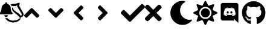 SplineFontDB: 3.2
FontName: linotify
FullName: linotify
FamilyName: linotify
Weight: Book
Version: 1.0
ItalicAngle: 0
UnderlinePosition: 0
UnderlineWidth: 0
Ascent: 480
Descent: 32
InvalidEm: 0
sfntRevision: 0x00010000
LayerCount: 2
Layer: 0 1 "Back" 1
Layer: 1 1 "Fore" 0
XUID: [1021 350 1991561789 23087]
StyleMap: 0x0040
FSType: 8
OS2Version: 3
OS2_WeightWidthSlopeOnly: 0
OS2_UseTypoMetrics: 0
CreationTime: 1554434404
ModificationTime: 1586771966
PfmFamily: 17
TTFWeight: 400
TTFWidth: 5
LineGap: 46
VLineGap: 0
Panose: 2 0 5 9 0 0 0 0 0 0
OS2TypoAscent: 480
OS2TypoAOffset: 0
OS2TypoDescent: -32
OS2TypoDOffset: 0
OS2TypoLinegap: 46
OS2WinAscent: 512
OS2WinAOffset: 0
OS2WinDescent: 0
OS2WinDOffset: 0
HheadAscent: 512
HheadAOffset: 0
HheadDescent: 0
HheadDOffset: 0
OS2SubXSize: 332
OS2SubYSize: 358
OS2SubXOff: 0
OS2SubYOff: 71
OS2SupXSize: 332
OS2SupYSize: 358
OS2SupXOff: 0
OS2SupYOff: 245
OS2StrikeYSize: 25
OS2StrikeYPos: 132
OS2CapHeight: 475
OS2XHeight: 475
OS2Vendor: 'PfEd'
OS2CodePages: 00000001.00000000
OS2UnicodeRanges: 00000001.10000000.00000000.00000000
MarkAttachClasses: 1
DEI: 91125
ShortTable: maxp 16
  1
  0
  12
  133
  8
  0
  0
  2
  0
  1
  1
  0
  64
  0
  0
  0
EndShort
LangName: 1033 "" "" "Regular" "FontForge 2.0 : linotify : 12-4-2020" "" "Version 1.0"
GaspTable: 1 65535 2 0
Encoding: UnicodeBmp
UnicodeInterp: none
NameList: AGL For New Fonts
DisplaySize: -48
AntiAlias: 1
FitToEm: 0
WinInfo: 34 34 13
BeginChars: 65538 14

StartChar: .notdef
Encoding: 0 -1 0
AltUni2: 000000.ffffffff.0
Width: 512
Flags: W
LayerCount: 2
Fore
Validated: 1
EndChar

StartChar: .null
Encoding: 65536 -1 1
Width: 0
GlyphClass: 2
Flags: W
LayerCount: 2
Fore
Validated: 1
EndChar

StartChar: nonmarkingreturn
Encoding: 65537 -1 2
Width: 512
GlyphClass: 2
Flags: W
LayerCount: 2
Fore
Validated: 1
EndChar

StartChar: microscope
Encoding: 65 65 3
Width: 512
GlyphClass: 2
Flags: W
LayerCount: 2
Fore
SplineSet
406 440 m 0,0,1
 412 440 412 440 415.5 435.5 c 128,-1,2
 419 431 419 431 418 425 c 2,3,-1
 406 376 l 1,4,-1
 499 208 l 2,5,6
 500 207 500 207 500 206 c 0,7,8
 505 183 505 183 494 164 c 0,9,10
 486 150 486 150 468 138 c 0,11,12
 460 133 460 133 450 128.5 c 128,-1,13
 440 124 440 124 435 122 c 2,14,-1
 429 120 l 2,15,16
 420 118 420 118 415 126 c 0,17,18
 406 145 406 145 372 177 c 0,19,20
 367 181 367 181 340.5 201.5 c 128,-1,21
 314 222 314 222 299 237 c 0,22,23
 275 259 275 259 264 279 c 0,24,25
 250 305 250 305 257 329 c 1,26,-1
 257 329 l 1,27,28
 260 340 260 340 271.5 337 c 128,-1,29
 283 334 283 334 280 323 c 256,30,31
 277 312 277 312 288 296 c 0,32,33
 299 281 299 281 324 262 c 0,34,35
 338 251 338 251 368 231 c 0,36,37
 395 213 395 213 402 206 c 0,38,39
 428 181 428 181 438 163 c 1,40,41
 443 165 443 165 446 167 c 0,42,43
 460 175 460 175 463 196 c 1,44,-1
 364 361 l 2,45,46
 361 366 361 366 363 371 c 2,47,-1
 369 389 l 1,48,49
 353 382 353 382 333 371 c 0,50,51
 329 368 329 368 325 369 c 0,52,53
 283 377 283 377 247 369 c 1,54,55
 239 389 239 389 223 405 c 1,56,57
 270 419 270 419 329 416 c 1,58,59
 355 434 355 434 405 440 c 1,60,61
 405 440 405 440 406 440 c 0,0,1
106 119 m 1,62,-1
 108 116 l 1,63,64
 130 108 130 108 156 113 c 1,65,66
 168 98 168 98 186 86 c 0,67,68
 236 54 236 54 305.5 60.5 c 128,-1,69
 375 67 375 67 416 109 c 0,70,71
 424 117 424 117 432.5 110.5 c 128,-1,72
 441 104 441 104 435 94 c 0,73,74
 434 94 434 94 433.5 93.5 c 128,-1,75
 433 93 433 93 433 93 c 1,76,-1
 433 92 l 1,77,78
 398 41 398 41 332.5 25.5 c 128,-1,79
 267 10 267 10 202 35 c 128,-1,80
 137 60 137 60 106 119 c 1,62,-1
130 135 m 128,-1,82
 114 135 114 135 102.5 146.5 c 128,-1,83
 91 158 91 158 91 175 c 1,84,-1
 169 175 l 1,85,86
 169 158 169 158 157.5 146.5 c 128,-1,81
 146 135 146 135 130 135 c 128,-1,82
263 228 m 0,87,88
 268 222 268 222 268 214 c 256,89,90
 268 206 268 206 262.5 200 c 128,-1,91
 257 194 257 194 248 194 c 2,92,-1
 12 194 l 2,93,94
 3 194 3 194 -2.5 200 c 128,-1,95
 -8 206 -8 206 -8 214 c 256,96,97
 -8 222 -8 222 -3 228 c 0,98,99
 8 239 8 239 12.5 244.5 c 128,-1,100
 17 250 17 250 24.5 272 c 128,-1,101
 32 294 32 294 32 322 c 0,102,103
 32 358 32 358 54 384.5 c 128,-1,104
 76 411 76 411 110 418 c 1,105,-1
 110 431 l 2,106,107
 110 439 110 439 116 444.5 c 128,-1,108
 122 450 122 450 130 450 c 128,-1,109
 138 450 138 450 144 444.5 c 128,-1,110
 150 439 150 439 150 431 c 2,111,-1
 150 418 l 1,112,113
 184 411 184 411 206 384.5 c 128,-1,114
 228 358 228 358 228 322 c 0,115,116
 228 294 228 294 235.5 272 c 128,-1,117
 243 250 243 250 247.5 244.5 c 128,-1,118
 252 239 252 239 263 228 c 0,87,88
EndSplineSet
Validated: 33
EndChar

StartChar: B
Encoding: 66 66 4
Width: 512
GlyphClass: 2
Flags: W
LayerCount: 2
Fore
SplineSet
177 320 m 2,0,-1
 313 184 l 2,1,2
 320 177 320 177 320 167 c 128,-1,3
 320 157 320 157 313 150 c 2,4,-1
 290 128 l 2,5,6
 283 121 283 121 273 121 c 128,-1,7
 263 121 263 121 256 128 c 2,8,-1
 160 224 l 1,9,-1
 64 128 l 2,10,11
 57 121 57 121 47 121 c 128,-1,12
 37 121 37 121 30 128 c 2,13,-1
 7 150 l 2,14,15
 0 157 0 157 0 167 c 128,-1,16
 0 177 0 177 7 184 c 2,17,-1
 143 320 l 2,18,19
 150 327 150 327 160 327 c 128,-1,20
 170 327 170 327 177 320 c 2,0,-1
EndSplineSet
Validated: 1
EndChar

StartChar: C
Encoding: 67 67 5
Width: 512
GlyphClass: 2
Flags: W
LayerCount: 2
Fore
SplineSet
143 128 m 2,0,-1
 7 264 l 2,1,2
 0 271 0 271 0 281 c 128,-1,3
 0 291 0 291 7 298 c 2,4,-1
 30 320 l 2,5,6
 37 327 37 327 47 327 c 128,-1,7
 57 327 57 327 64 320 c 2,8,-1
 160 224 l 1,9,-1
 256 320 l 2,10,11
 263 327 263 327 273 327 c 128,-1,12
 283 327 283 327 290 320 c 2,13,-1
 313 298 l 2,14,15
 320 291 320 291 320 281 c 128,-1,16
 320 271 320 271 313 264 c 2,17,-1
 177 128 l 2,18,19
 170 121 170 121 160 121 c 128,-1,20
 150 121 150 121 143 128 c 2,0,-1
EndSplineSet
Validated: 1
EndChar

StartChar: D
Encoding: 68 68 6
Width: 512
GlyphClass: 2
Flags: W
LayerCount: 2
Fore
SplineSet
32 241 m 2,0,-1
 168 377 l 2,1,2
 175 384 175 384 185 384 c 128,-1,3
 195 384 195 384 202 377 c 2,4,-1
 224 354 l 2,5,6
 231 347 231 347 231 337 c 128,-1,7
 231 327 231 327 224 320 c 2,8,-1
 128 224 l 1,9,-1
 224 128 l 2,10,11
 231 121 231 121 231 111 c 128,-1,12
 231 101 231 101 224 94 c 2,13,-1
 202 71 l 2,14,15
 195 64 195 64 185 64 c 128,-1,16
 175 64 175 64 168 71 c 2,17,-1
 32 207 l 2,18,19
 25 214 25 214 25 224 c 128,-1,20
 25 234 25 234 32 241 c 2,0,-1
EndSplineSet
Validated: 1
EndChar

StartChar: E
Encoding: 69 69 7
Width: 512
GlyphClass: 2
Flags: W
LayerCount: 2
Fore
SplineSet
224 207 m 2,0,-1
 88 71 l 2,1,2
 81 64 81 64 71 64 c 128,-1,3
 61 64 61 64 54 71 c 2,4,-1
 32 94 l 2,5,6
 25 101 25 101 25 111 c 128,-1,7
 25 121 25 121 32 128 c 2,8,-1
 128 224 l 1,9,-1
 32 320 l 2,10,11
 25 327 25 327 25 337 c 128,-1,12
 25 347 25 347 32 354 c 2,13,-1
 54 377 l 2,14,15
 61 384 61 384 71 384 c 128,-1,16
 81 384 81 384 88 377 c 2,17,-1
 224 241 l 2,18,19
 231 234 231 234 231 224 c 128,-1,20
 231 214 231 214 224 207 c 2,0,-1
EndSplineSet
Validated: 1
EndChar

StartChar: F
Encoding: 70 70 8
Width: 512
GlyphClass: 2
Flags: W
LayerCount: 2
Fore
SplineSet
174 41 m 2,0,-1
 7 207 l 2,1,2
 0 214 0 214 0 225 c 128,-1,3
 0 236 0 236 7 243 c 2,4,-1
 44 279 l 2,5,6
 51 287 51 287 61.5 287 c 128,-1,7
 72 287 72 287 80 279 c 2,8,-1
 192 167 l 1,9,-1
 432 407 l 2,10,11
 440 415 440 415 450.5 415 c 128,-1,12
 461 415 461 415 468 407 c 2,13,-1
 505 371 l 2,14,15
 512 364 512 364 512 353 c 128,-1,16
 512 342 512 342 505 335 c 2,17,-1
 210 41 l 2,18,19
 203 33 203 33 192 33 c 128,-1,20
 181 33 181 33 174 41 c 2,0,-1
EndSplineSet
Validated: 1
EndChar

StartChar: G
Encoding: 71 71 9
Width: 512
GlyphClass: 2
Flags: W
LayerCount: 2
Fore
SplineSet
243 224 m 1,0,-1
 343 124 l 2,1,2
 352 115 352 115 352 102 c 128,-1,3
 352 89 352 89 343 79 c 2,4,-1
 321 57 l 2,5,6
 311 48 311 48 298 48 c 128,-1,7
 285 48 285 48 276 57 c 2,8,-1
 176 157 l 1,9,-1
 76 57 l 2,10,11
 67 48 67 48 54 48 c 128,-1,12
 41 48 41 48 31 57 c 2,13,-1
 9 79 l 2,14,15
 0 89 0 89 0 102 c 128,-1,16
 0 115 0 115 9 124 c 2,17,-1
 109 224 l 1,18,-1
 9 324 l 2,19,20
 0 333 0 333 0 346 c 128,-1,21
 0 359 0 359 9 369 c 2,22,-1
 31 391 l 2,23,24
 41 400 41 400 54 400 c 128,-1,25
 67 400 67 400 76 391 c 2,26,-1
 176 291 l 1,27,-1
 276 391 l 2,28,29
 285 400 285 400 298 400 c 128,-1,30
 311 400 311 400 321 391 c 2,31,-1
 343 369 l 2,32,33
 352 359 352 359 352 346 c 128,-1,34
 352 333 352 333 343 324 c 2,35,-1
 243 224 l 1,0,-1
EndSplineSet
Validated: 1
EndChar

StartChar: d
Encoding: 100 100 10
Width: 512
GlyphClass: 2
Flags: W
LayerCount: 2
Fore
SplineSet
217.5 258 m 128,-1,1
 227 258 227 258 233 251 c 128,-1,2
 239 244 239 244 239 234.5 c 128,-1,3
 239 225 239 225 232.5 218 c 128,-1,4
 226 211 226 211 217 211 c 128,-1,5
 208 211 208 211 202 218 c 128,-1,6
 196 225 196 225 196 234.5 c 128,-1,7
 196 244 196 244 202 251 c 128,-1,0
 208 258 208 258 217.5 258 c 128,-1,1
295 258 m 128,-1,9
 304 258 304 258 310.5 251 c 128,-1,10
 317 244 317 244 317 234.5 c 128,-1,11
 317 225 317 225 310.5 218 c 128,-1,12
 304 211 304 211 295 211 c 128,-1,13
 286 211 286 211 279.5 218 c 128,-1,14
 273 225 273 225 273 234.5 c 128,-1,15
 273 244 273 244 279.5 251 c 128,-1,8
 286 258 286 258 295 258 c 128,-1,9
399 437 m 2,16,17
 417 437 417 437 430 424.5 c 128,-1,18
 443 412 443 412 443 393 c 2,19,-1
 443 11 l 1,20,-1
 397 51 l 1,21,-1
 371 75 l 1,22,-1
 344 100 l 1,23,-1
 355 61 l 1,24,-1
 113 61 l 2,25,26
 95 61 95 61 82 74 c 128,-1,27
 69 87 69 87 69 105 c 2,28,-1
 69 393 l 2,29,30
 69 412 69 412 82 424.5 c 128,-1,31
 95 437 95 437 113 437 c 2,32,-1
 399 437 l 2,16,17
317 159 m 1,33,34
 338 159 338 159 354 167.5 c 128,-1,35
 370 176 370 176 376 183 c 2,36,-1
 382 191 l 1,37,38
 382 222 382 222 374.5 253 c 128,-1,39
 367 284 367 284 359 300 c 2,40,-1
 351 316 l 1,41,42
 337 326 337 326 322.5 331.5 c 128,-1,43
 308 337 308 337 299 337 c 2,44,-1
 291 338 l 1,45,-1
 288 335 l 1,46,47
 304 330 304 330 317.5 323 c 128,-1,48
 331 316 331 316 336 312 c 2,49,-1
 341 307 l 1,50,51
 311 324 311 324 277 328 c 0,52,53
 256 330 256 330 234 327 c 0,54,55
 233 327 233 327 230 327 c 0,56,57
 208 325 208 325 182 314 c 2,58,-1
 169 307 l 1,59,60
 187 324 187 324 225 335 c 1,61,-1
 223 338 l 1,62,63
 194 339 194 339 163 316 c 1,64,65
 133 260 133 260 133 191 c 0,66,67
 135 188 135 188 139 182.5 c 128,-1,68
 143 177 143 177 160 168 c 128,-1,69
 177 159 177 159 198 159 c 1,70,71
 206 168 206 168 212 176 c 1,72,73
 200 180 200 180 190.5 186.5 c 128,-1,74
 181 193 181 193 178 197 c 2,75,-1
 175 202 l 2,76,77
 177 200 177 200 181 198 c 2,78,79
 181 198 181 198 181.5 197.5 c 128,-1,80
 182 197 182 197 182.5 196.5 c 128,-1,81
 183 196 183 196 183 196 c 2,82,83
 190 192 190 192 199 189 c 0,84,85
 215 183 215 183 230 180 c 0,86,87
 259 175 259 175 286 180 c 0,88,89
 301 182 301 182 317 189 c 0,90,91
 329 193 329 193 341 201 c 1,92,93
 330 184 330 184 303 176 c 1,94,-1
 317 159 l 1,33,34
EndSplineSet
Validated: 33
EndChar

StartChar: g
Encoding: 103 103 11
Width: 512
GlyphClass: 2
Flags: W
LayerCount: 2
Fore
SplineSet
174 83 m 256,0,1
 174 79 174 79 169 79 c 0,2,3
 163 78 163 78 163 83 c 0,4,5
 163 86 163 86 168 86 c 0,6,7
 174 87 174 87 174 83 c 256,0,1
142.5 87 m 128,-1,9
 144 91 144 91 149 89 c 0,10,11
 154 88 154 88 153 84 c 256,12,13
 152 80 152 80 147 82 c 0,14,8
 141 83 141 83 142.5 87 c 128,-1,9
187 89 m 0,15,16
 192 89 192 89 192.5 86 c 128,-1,17
 193 83 193 83 188 81 c 0,18,19
 183 80 183 80 182.5 84 c 128,-1,20
 182 88 182 88 187 89 c 0,15,16
253 472 m 0,21,22
 358 472 358 472 431 401.5 c 128,-1,23
 504 331 504 331 504 228 c 0,24,25
 504 173 504 173 483 124.5 c 128,-1,26
 462 76 462 76 424 40.5 c 128,-1,27
 386 5 386 5 336 -11 c 0,28,29
 328 -13 328 -13 323.5 -9 c 128,-1,30
 319 -5 319 -5 319 1 c 0,31,32
 319 2 319 2 319 33.5 c 128,-1,33
 319 65 319 65 319 85 c 0,34,35
 319 117 319 117 302 131 c 1,36,37
 324 134 324 134 336 136 c 128,-1,38
 348 138 348 138 366 145 c 128,-1,39
 384 152 384 152 393.5 163 c 128,-1,40
 403 174 403 174 410 194 c 128,-1,41
 417 214 417 214 417 242 c 0,42,43
 417 261 417 261 411 273 c 128,-1,44
 405 285 405 285 391 300 c 1,45,46
 403 331 403 331 389 368 c 1,47,48
 379 371 379 371 362 364.5 c 128,-1,49
 345 358 345 358 332 350 c 2,50,-1
 320 341 l 1,51,52
 289 350 289 350 256.5 350 c 128,-1,53
 224 350 224 350 194 341 c 1,54,55
 189 345 189 345 180 350.5 c 128,-1,56
 171 356 171 356 152.5 363.5 c 128,-1,57
 134 371 134 371 125 368 c 1,58,59
 110 331 110 331 122 300 c 1,60,61
 99 275 99 275 99 242 c 0,62,63
 99 214 99 214 106 194 c 128,-1,64
 113 174 113 174 122 163 c 128,-1,65
 131 152 131 152 148 145 c 128,-1,66
 165 138 165 138 177.5 135.5 c 128,-1,67
 190 133 190 133 211 131 c 1,68,69
 198 119 198 119 195 97 c 1,70,71
 185 93 185 93 174.5 91 c 128,-1,72
 164 89 164 89 148 95 c 128,-1,73
 132 101 132 101 122 118 c 0,74,75
 116 129 116 129 106.5 135.5 c 128,-1,76
 97 142 97 142 90 143 c 2,77,-1
 84 144 l 2,78,79
 73 144 73 144 72.5 140.5 c 128,-1,80
 72 137 72 137 77 133 c 2,81,-1
 82 129 l 2,82,83
 89 125 89 125 96 116 c 128,-1,84
 103 107 103 107 106 100 c 2,85,-1
 110 92 l 2,86,87
 116 72 116 72 137.5 64.5 c 128,-1,88
 159 57 159 57 177 60 c 2,89,-1
 194 62 l 1,90,91
 194 50 194 50 194.5 26 c 128,-1,92
 195 2 195 2 195 1 c 0,93,94
 195 -5 195 -5 190.5 -9 c 128,-1,95
 186 -13 186 -13 178 -11 c 0,96,97
 102 14 102 14 55 79.5 c 128,-1,98
 8 145 8 145 8 228 c 0,99,100
 8 332 8 332 78.5 402 c 128,-1,101
 149 472 149 472 253 472 c 0,21,22
105 127 m 256,102,103
 107 129 107 129 110 126 c 256,104,105
 113 123 113 123 111 121 c 256,106,107
 109 119 109 119 106 122 c 256,108,109
 103 125 103 125 105 127 c 256,102,103
94 135 m 0,110,111
 96 137 96 137 99 136 c 0,112,113
 102 134 102 134 101 132 c 0,114,115
 100 129 100 129 97 131 c 0,116,117
 93 133 93 133 94 135 c 0,110,111
127 100 m 0,118,119
 129 103 129 103 133 99 c 256,120,121
 137 95 137 95 135 92 c 0,122,123
 132 89 132 89 128 93 c 256,124,125
 124 97 124 97 127 100 c 0,118,119
115 114 m 0,126,127
 118 117 118 117 121 112 c 0,128,129
 124 108 124 108 121 106 c 256,130,131
 118 104 118 104 115.5 108.5 c 128,-1,132
 113 113 113 113 115 114 c 0,126,127
EndSplineSet
Validated: 33
EndChar

StartChar: M
Encoding: 77 77 12
Width: 512
VWidth: 0
LayerCount: 2
Fore
SplineSet
283.1171875 -32 m 0,0,1
 177.03125 -32 177.03125 -32 102.07421875 42.994140625 c 128,-1,2
 27.1171875 117.987304688 27.1171875 117.987304688 27.1171875 224 c 128,-1,3
 27.1171875 330.0859375 27.1171875 330.0859375 102.110351562 405.04296875 c 128,-1,4
 177.104492188 480 177.104492188 480 283.1171875 480 c 0,5,6
 306.705078125 479.99609375 306.705078125 479.99609375 329.892578125 475.719726562 c 0,7,8
 338.139648438 474.196289062 338.139648438 474.196289062 339.529296875 465.909179688 c 128,-1,9
 340.919921875 457.623046875 340.919921875 457.623046875 333.6484375 453.490234375 c 0,10,11
 286.518554688 426.669921875 286.518554688 426.669921875 259.333984375 379.96484375 c 128,-1,12
 232.150390625 333.259765625 232.150390625 333.259765625 232.150390625 279.095703125 c 0,13,14
 232.150390625 184.90234375 232.150390625 184.90234375 304.783203125 124.666992188 c 128,-1,15
 377.416015625 64.431640625 377.416015625 64.431640625 470.412109375 82.1416015625 c 0,16,17
 478.618164062 83.7041015625 478.618164062 83.7041015625 482.939453125 76.5126953125 c 128,-1,18
 487.260742188 69.3203125 487.260742188 69.3203125 481.974609375 62.7919921875 c 0,19,20
 445.76171875 18.1748046875 445.76171875 18.1748046875 393.755859375 -6.912109375 c 128,-1,21
 341.75 -32 341.75 -32 283.1171875 -32 c 0,0,1
EndSplineSet
Validated: 524321
EndChar

StartChar: S
Encoding: 83 83 13
Width: 512
VWidth: 0
LayerCount: 2
Fore
SplineSet
256.012695312 320 m 128,-1,1
 296.012695312 320 296.012695312 320 324.012695312 292 c 128,-1,2
 352.012695312 264 352.012695312 264 352.012695312 224 c 128,-1,3
 352.012695312 184 352.012695312 184 324.012695312 156 c 128,-1,4
 296.012695312 128 296.012695312 128 256.012695312 128 c 128,-1,5
 216.012695312 128 216.012695312 128 188.012695312 156 c 128,-1,6
 160.012695312 184 160.012695312 184 160.012695312 224 c 128,-1,7
 160.012695312 264 160.012695312 264 188.012695312 292 c 128,-1,0
 216.012695312 320 216.012695312 320 256.012695312 320 c 128,-1,1
502.413085938 239.5 m 2,8,9
 512.03125 234.708984375 512.03125 234.708984375 511.987304688 223.987304688 c 128,-1,10
 511.944335938 213.266601562 511.944335938 213.266601562 502.212890625 208.400390625 c 2,11,-1
 407.512695312 161.099609375 l 1,12,-1
 441.012695312 60.7001953125 l 2,13,14
 444.461914062 50.5751953125 444.461914062 50.5751953125 436.887695312 43 c 128,-1,15
 429.3125 35.4248046875 429.3125 35.4248046875 419.112304688 38.7998046875 c 2,16,-1
 318.712890625 72.2998046875 l 1,17,-1
 271.413085938 -22.400390625 l 2,18,19
 266.612304688 -32 266.612304688 -32 255.912109375 -32 c 128,-1,20
 245.211914062 -32 245.211914062 -32 240.413085938 -22.400390625 c 2,21,-1
 193.112304688 72.2998046875 l 1,22,-1
 92.712890625 38.7998046875 l 2,23,24
 82.587890625 35.349609375 82.587890625 35.349609375 75.0126953125 42.9248046875 c 128,-1,25
 67.4375 50.5 67.4375 50.5 70.8125 60.7001953125 c 2,26,-1
 104.3125 161.200195312 l 1,27,-1
 9.6123046875 208.5 l 2,28,29
 0.01171875 213.30078125 0.01171875 213.30078125 0.01171875 224 c 128,-1,30
 0.01171875 234.69921875 0.01171875 234.69921875 9.6123046875 239.5 c 2,31,-1
 104.3125 286.900390625 l 1,32,-1
 70.8125 387.299804688 l 2,33,34
 67.3623046875 397.424804688 67.3623046875 397.424804688 74.9375 405 c 128,-1,35
 82.5126953125 412.575195312 82.5126953125 412.575195312 92.712890625 409.200195312 c 2,36,-1
 193.212890625 375.700195312 l 1,37,-1
 240.512695312 470.400390625 l 2,38,39
 245.3125 480 245.3125 480 256.012695312 480 c 128,-1,40
 266.711914062 480 266.711914062 480 271.512695312 470.400390625 c 2,41,-1
 318.913085938 375.599609375 l 1,42,-1
 419.3125 409.099609375 l 2,43,44
 429.4375 412.549804688 429.4375 412.549804688 437.012695312 404.974609375 c 128,-1,45
 444.587890625 397.400390625 444.587890625 397.400390625 441.212890625 387.200195312 c 2,46,-1
 407.712890625 286.799804688 l 1,47,-1
 502.413085938 239.5 l 2,8,9
346.512695312 133.5 m 128,-1,49
 383.9375 170.92578125 383.9375 170.92578125 383.9375 224 c 128,-1,50
 383.9375 277.07421875 383.9375 277.07421875 346.512695312 314.5 c 128,-1,51
 309.086914062 351.92578125 309.086914062 351.92578125 256.012695312 351.92578125 c 128,-1,52
 202.9375 351.92578125 202.9375 351.92578125 165.512695312 314.5 c 128,-1,53
 128.086914062 277.07421875 128.086914062 277.07421875 128.086914062 224 c 128,-1,54
 128.086914062 170.92578125 128.086914062 170.92578125 165.512695312 133.5 c 128,-1,55
 202.9375 96.07421875 202.9375 96.07421875 256.012695312 96.07421875 c 128,-1,48
 309.086914062 96.07421875 309.086914062 96.07421875 346.512695312 133.5 c 128,-1,49
EndSplineSet
Validated: 524321
EndChar
EndChars
EndSplineFont

